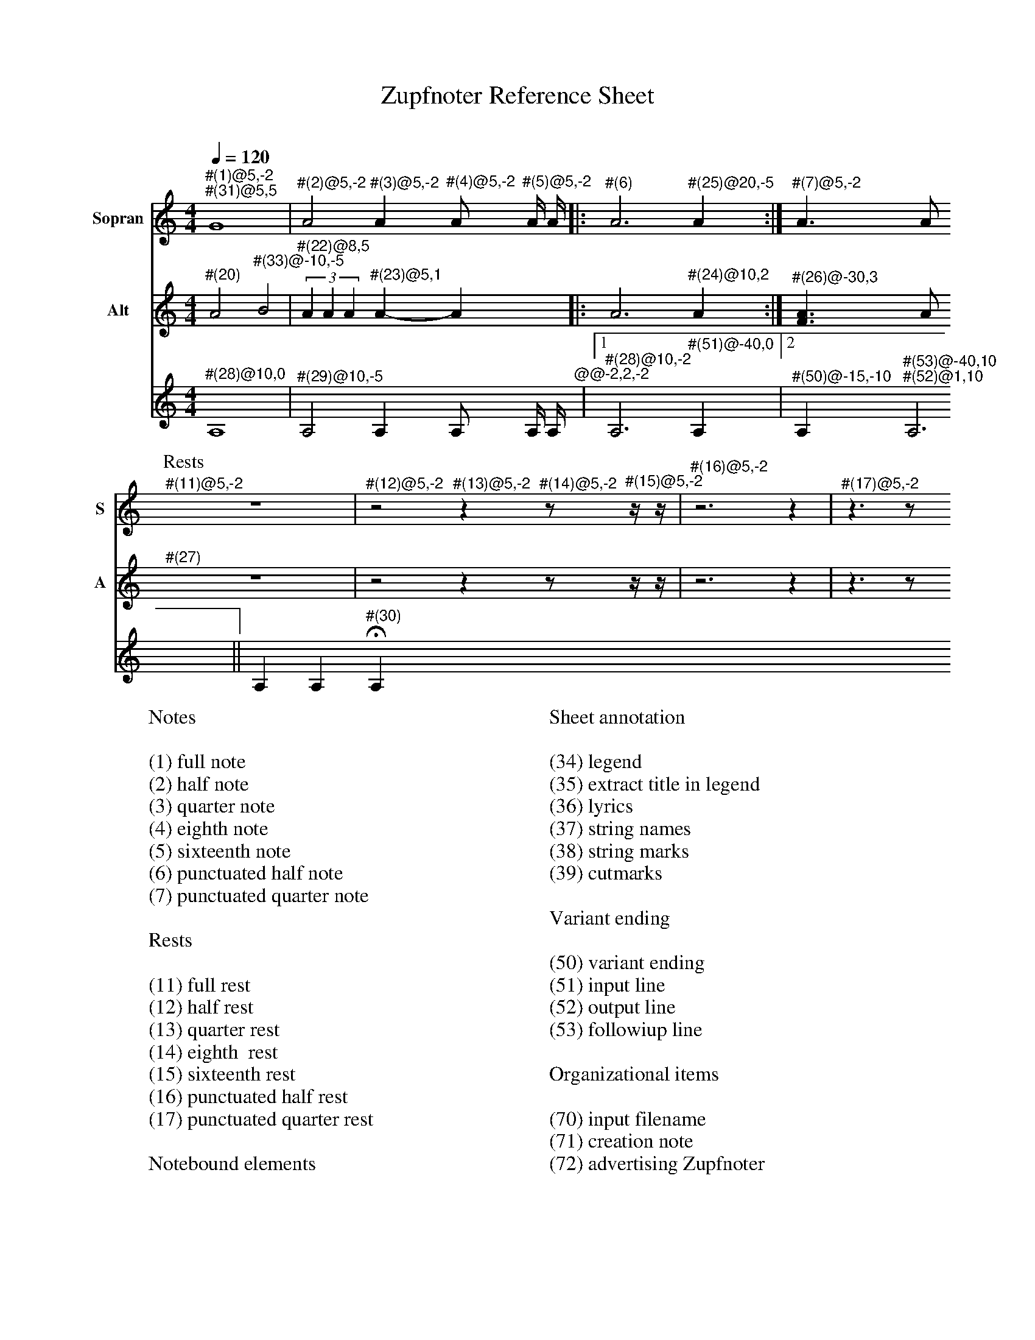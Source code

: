 X:3015
F:3015_reference_sheet
T:Zupfnoter Reference Sheet
C:
S:
M:4/4
L:1/4
Q:1/4=120
K:C 
%%score 1 2 3
V:1 clef=treble name="Sopran" snm="S"
"^#(1)@5,-2" "^#(31)@5,5"G4 | "^#(2)@5,-2"A2 "^#(3)@5,-2"A "^#(4)@5,-2"A/ "^#(5)@5,-2"A// A//|: "^#(6)"A3 "^#(25)@20,-5" A :| "^#(7)@5,-2"A > A 
[P:Rests]"^#(11)@5,-2"z4 | "^#(12)@5,-2"z2 "^#(13)@5,-2"z "^#(14)@5,-2"z/ "^#(15)@5,-2"z// z//| "^#(16)@5,-2"z3 z | "^#(17)@5,-2"z > z 
V:2 clef=treble   name="Alt" snm="A" shift=c^F
 "^#(20)"A2 "^#(33)@-10,-5"B2 | (3"^#(22)@8,5"A A A "^#(23)@5,1" A-A |: A3 "^#(24)@10,2"  A :| "^#(26)@-30,3" [FA] > A 
"^#(27)"z4 | z2 z z/ z// z//| z3 z | z > z 
V:3 octave=-1
"^#(28)@10,0"A4 |  "^#(29)@10,-5" A2 A A/ A// A//"^@@-2,2,-2"|1 "^#(28)@10,-2"A3  "^#(51)@-40,0" A |2 "^#(50)@-15,-10" A "^#(53)@-40,10" "^#(52)@1,10" A3 || A A "^#(30)"HA
%
W:Notes
W:
W:(1) full note
W:(2) half note
W:(3) quarter note 
W:(4) eighth note 
W:(5) sixteenth note
W:(6) punctuated half note
W:(7) punctuated quarter note
W:
W:Rests
W:
W:(11) full rest 
W:(12) half rest 
W:(13) quarter rest 
W:(14) eighth  rest
W:(15) sixteenth rest
W:(16) punctuated half rest
W:(17) punctuated quarter rest
W:
W:Notebound elements
W:
W:(20) measure bar 
W:(21) unison 
W:(22) triplet 
W:(23) tie 
W:(24) repeat signs 
W:(25) jumpline for repeat 
W:(26) synchline for unison 
W:(27) part note 
W:(28) countnotes
W:(29) barnumbers
W:(30) decoration (fermata)
W:
W:Connection lines
W:
W:(31) flowline 
W:(32) synchline 
W:(33) subflowline
W:
W:Sheet annotation
W:
W:(34) legend 
W:(35) extract title in legend
W:(36) lyrics 
W:(37) string names
W:(38) string marks
W:(39) cutmarks
W:
W:Variant ending
W:
W:(50) variant ending
W:(51) input line
W:(52) output line
W:(53) followiup line
W:
W:Organizational items
W:
W:(70) input filename
W:(71) creation note
W:(72) advertising Zupfnoter
W:(73) Fingerprint
W:
W:Sheet notes by preset
W:
W:(74) T04 to order
W:(75) T02 Copryright music
W:(76) T03 Coppyright harpnotes
W:(77) T99 do not copy
W:(78) T01 Number
W:(79) T01 Number extract


%%%%zupfnoter.config

{
  "produce"     : [0],
  "annotations" : {
    "(1)"  : {"text": "(1) ganze Note", "style": "small_bold"},
    "(10)" : {"text": "(2xxx) halbe Note", "style": "small_bold"},
    "(11)" : {"text": "(11) ganze Pause", "style": "small_bold"},
    "(12)" : {"text": "(12) halbe Pause", "style": "small_bold"},
    "(13)" : {"text": "(13) viertel Pause", "style": "small_bold"},
    "(14)" : {"text": "(14) achtel Pause", "style": "small_bold"},
    "(15)" : {
      "text"  : "(15) sechtzehntel Pause",
      "style" : "small_bold"
    },
    "(16)" : {
      "text"  : "(16) punktierte halbe Pause",
      "style" : "small_bold"
    },
    "(17)" : {
      "text"  : "(17) punktierte viertel Pause",
      "style" : "small_bold"
    },
    "(18)" : {"text": "(2) halbe Note", "style": "small_bold"},
    "(19)" : {"text": "(2) halbe Note", "style": "small_bold"},
    "(2)"  : {"text": "(2) halbe Note", "style": "small_bold"},
    "(20)" : {"text": "(20) Taktstrich", "style": "small_bold"},
    "(21)" : {"text": "(21) Mehrklang", "style": "small_bold"},
    "(22)" : {"text": "(22) Triole", "style": "small_bold"},
    "(23)" : {"text": "(23) Bindebogen", "style": "small_bold"},
    "(24)" : {
      "text"  : "(24) Wiederholungszeichen",
      "style" : "small_bold"
    },
    "(25)" : {
      "text"  : "(25) Sprunglinie für\n Wiederholung",
      "style" : "small_bold"
    },
    "(26)" : {
      "text"  : "(26) Mehrklang mit \nSynchronisationslinie",
      "style" : "small_bold"
    },
    "(27)" : {"text": "(27) Abschnittsname", "style": "small_bold"},
    "(28)" : {"text": "(28) Zählhilfen", "style": "small_bold"},
    "(29)" : {"text": "(29) Taktnummer", "style": "small_bold"},
    "(3)"  : {"text": "(3) viertel Note", "style": "small_bold"},
    "(30)" : {
      "text"  : "(30) Dekoration \n(Fermate)",
      "style" : "small_bold"
    },
    "(31)" : {"text": "(31) Flusslinie", "style": "small_bold"},
    "(32)" : {"text": "(32) Unterflusslinie", "style": "small_bold"},
    "(33)" : {"text": "(33) Unterflusslinie", "style": "small_bold"},
    "(4)"  : {"text": "(4) achtel Note", "style": "small_bold"},
    "(5)"  : {"text": "(5) sechzehntel Note", "style": "small_bold"},
    "(50)" : {"text": "(50) variantes Ende", "style": "small_bold"},
    "(51)" : {"text": "(51) Eingangslinie", "style": "small_bold"},
    "(52)" : {"text": "(52) Ausgangslinie", "style": "small_bold"},
    "(53)" : {"text": "(53) Folgelinie", "style": "small_bold"},
    "(6)"  : {
      "text"  : "(6) punktierte halbe Note",
      "style" : "small_bold"
    },
    "(7)"  : {
      "text"  : "(7) punktierte viertel Note",
      "style" : "small_bold"
    },
    "(8)"  : {"text": "(2xxxx) halbe Note", "style": "small_bold"},
    "(9)"  : {"text": "(2xxx) halbe Note", "style": "small_bold"},
    "vl"   : {"pos": [-1, -5], "text": "v"},
    "vr"   : {"pos": [2, -5], "text": "v"},
    "vt"   : {"pos": [-5, -5], "text": "v"}
  },
  "extract"     : {
    "0" : {
      "filenamepart" : "doc",
      "flowlines"    : [1, 3],
      "subflowlines" : [2, 4],
      "repeatsigns"  : {"voices": [2]},
      "barnumbers"   : {
        "voices"  : [3],
        "pos"     : [6, -4],
        "autopos" : true,
        "style"   : "small_bold",
        "prefix"  : ""
      },
      "legend"       : {"pos": [325, 8], "spos": [344, 28]},
      "nonflowrest"  : true,
      "lyrics"       : {
        "1" : {
          "verses" : [1, 2, 3, 4, 5, 6, 7, 8],
          "pos"    : [50, 30],
          "style"  : "small_bold"
        },
        "2" : {"verses": [11, 12], "pos": [110, 225]},
        "4" : {"verses": [13, 14], "pos": [161, 225]},
        "5" : {"verses": [9, 10], "pos": [50, 225]},
        "6" : {"verses": [15, 16], "pos": [217, 225]}
      },
      "notes"        : {
        "T01_number"              : {
          "pos"   : [393, 15],
          "text"  : "XXX-999",
          "style" : "bold"
        },
        "T01_number_extract"      : {"pos": [411, 15], "text": "-X", "style": "bold"},
        "T02_copyright_music"     : {
          "pos"   : [340, 251],
          "text"  : "© 2017 Bernhard Weichel\nPrivatkopie",
          "style" : "small"
        },
        "T03_copyright_harpnotes" : {
          "pos"   : [340, 260],
          "text"  : "© 2017 Notenbild: zupfnoter.de",
          "style" : "small"
        },
        "T04_to_order"            : {
          "pos"   : [340, 242],
          "text"  : "zu beziehen bei\nzupfnoter.de",
          "style" : "small"
        },
        "T99_do_not_copy"         : {
          "pos"   : [380, 284],
          "text"  : "Bitte nicht kopieren",
          "style" : "small_bold"
        },
        "32"                      : {
          "pos"   : [254, 36],
          "text"  : "(32) Synchronisationslinie\nzwischen Stimmen",
          "style" : "small_bold"
        },
        "34"                      : {
          "pos"   : [326, 15],
          "text"  : "(34) Titel",
          "style" : "small_bold"
        },
        "35"                      : {
          "pos"   : [371, 29],
          "text"  : "(35) Titel des Auszugs\n        und Legende",
          "style" : "small_bold"
        },
        "36"                      : {
          "pos"   : [102, 200],
          "text"  : "(36) Liedtexte",
          "style" : "small_bold"
        },
        "37"                      : {
          "pos"   : [190, 10],
          "text"  : "(37) Saitennamen",
          "style" : "small_bold"
        },
        "38"                      : {
          "pos"   : [130, 16],
          "text"  : "(38) Saitenmarke",
          "style" : "small_bold"
        },
        "39"                      : {
          "pos"   : [145, 8],
          "text"  : "(39) Schneidemarke",
          "style" : "small_bold"
        },
        "39-1"                    : {
          "pos"   : [285, 8],
          "text"  : "(39) Schneidemarke",
          "style" : "small_bold"
        },
        "70"                      : {
          "pos"   : [150, 283],
          "text"  : "(70) Name der Einabedatei",
          "style" : "small_bold"
        },
        "71"                      : {
          "pos"   : [194, 283],
          "text"  : "(71) Erstellungsnotiz",
          "style" : "small_bold"
        },
        "72"                      : {
          "pos"   : [325, 292],
          "text"  : "(72) Zupfnoter-Website",
          "style" : "small_bold"
        },
        "73"                      : {
          "pos"   : [380, 291],
          "text"  : "(73) Fingerabdruck",
          "style" : "small_bold"
        },
        "74"                      : {
          "pos"   : [293, 242],
          "text"  : "(74)  T04 zu beziehen bei",
          "style" : "small_bold"
        },
        "75"                      : {
          "pos"   : [293, 251],
          "text"  : "(75) T02 Copyright Musik",
          "style" : "small_bold"
        },
        "76"                      : {
          "pos"   : [293, 260],
          "text"  : "(76) T03 Copyright Notenbild",
          "style" : "small_bold"
        },
        "77"                      : {
          "pos"   : [336, 282],
          "text"  : "(77) T99 Bitte nicht kopieren",
          "style" : "small_bold"
        },
        "78"                      : {
          "pos"   : [366, 16],
          "text"  : "(78) T01 Nummer",
          "style" : "small_bold"
        },
        "79"                      : {
          "pos"   : [374, 19],
          "text"  : "                                         (79)\nT01 Nummer des Auszugs",
          "style" : "small_bold"
        }
      },
      "countnotes"   : {"voices": [3], "pos": [3, -2]},
      "stringnames"  : {"vpos": [5]},
      "notebound"    : {
        "annotation" : {"v_2": {"4608": {"pos": [-31, 1]}}, "v_3": {}},
        "partname"   : {
          "v_1" : {"5376": {"pos": [-14, -7]}},
          "v_2" : {"5376": {"pos": [-12, -7]}}
        }
      }
    }
  },
  "$schema"     : "https://zupfnoter.weichel21.de/schema/zupfnoter-config_1.0.json",
  "$version"    : "1.5.0 dev"
}